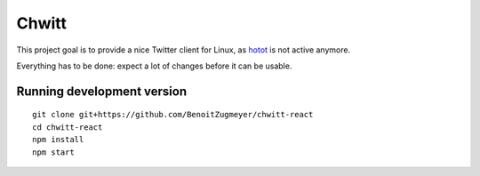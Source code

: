 Chwitt
======

This project goal is to provide a nice Twitter client for Linux, as
hotot_ is not active anymore.

Everything has to be done: expect a lot of changes before it can be usable.

Running development version
---------------------------

::

    git clone git+https://github.com/BenoitZugmeyer/chwitt-react
    cd chwitt-react
    npm install
    npm start


.. _hotot: https://github.com/lyricat/Hotot
